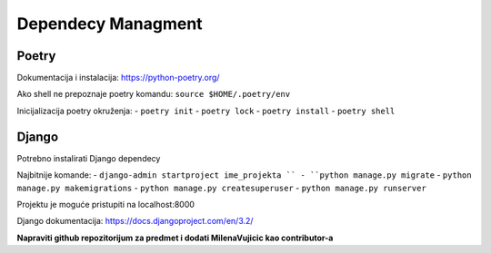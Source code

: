 Dependecy Managment
====================

Poetry
------
Dokumentacija i instalacija: https://python-poetry.org/

Ako shell ne prepoznaje poetry komandu: ``source $HOME/.poetry/env``

Inicijalizacija poetry okruženja:
- ``poetry init`` 
- ``poetry lock``
- ``poetry install``
- ``poetry shell``


Django
------

Potrebno instalirati Django dependecy

Najbitnije komande:
- ``django-admin startproject ime_projekta ``
- ``python manage.py migrate``
- ``python manage.py makemigrations``
- ``python manage.py createsuperuser``
- ``python manage.py runserver``

Projektu je moguće pristupiti na localhost:8000

Django dokumentacija: https://docs.djangoproject.com/en/3.2/

**Napraviti github repozitorijum za predmet i dodati MilenaVujicic kao contributor-a**